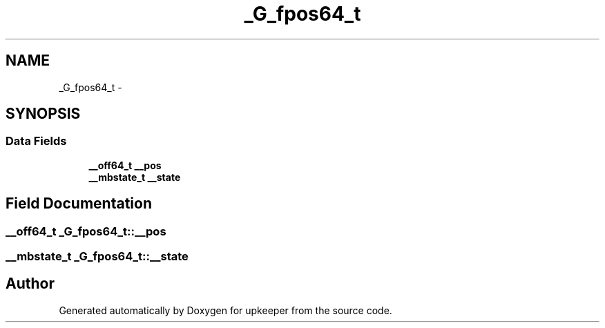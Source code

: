 .TH "_G_fpos64_t" 3 "Wed Dec 7 2011" "Version 1" "upkeeper" \" -*- nroff -*-
.ad l
.nh
.SH NAME
_G_fpos64_t \- 
.SH SYNOPSIS
.br
.PP
.SS "Data Fields"

.in +1c
.ti -1c
.RI "\fB__off64_t\fP \fB__pos\fP"
.br
.ti -1c
.RI "\fB__mbstate_t\fP \fB__state\fP"
.br
.in -1c
.SH "Field Documentation"
.PP 
.SS "\fB__off64_t\fP \fB_G_fpos64_t::__pos\fP"
.SS "\fB__mbstate_t\fP \fB_G_fpos64_t::__state\fP"

.SH "Author"
.PP 
Generated automatically by Doxygen for upkeeper from the source code.
